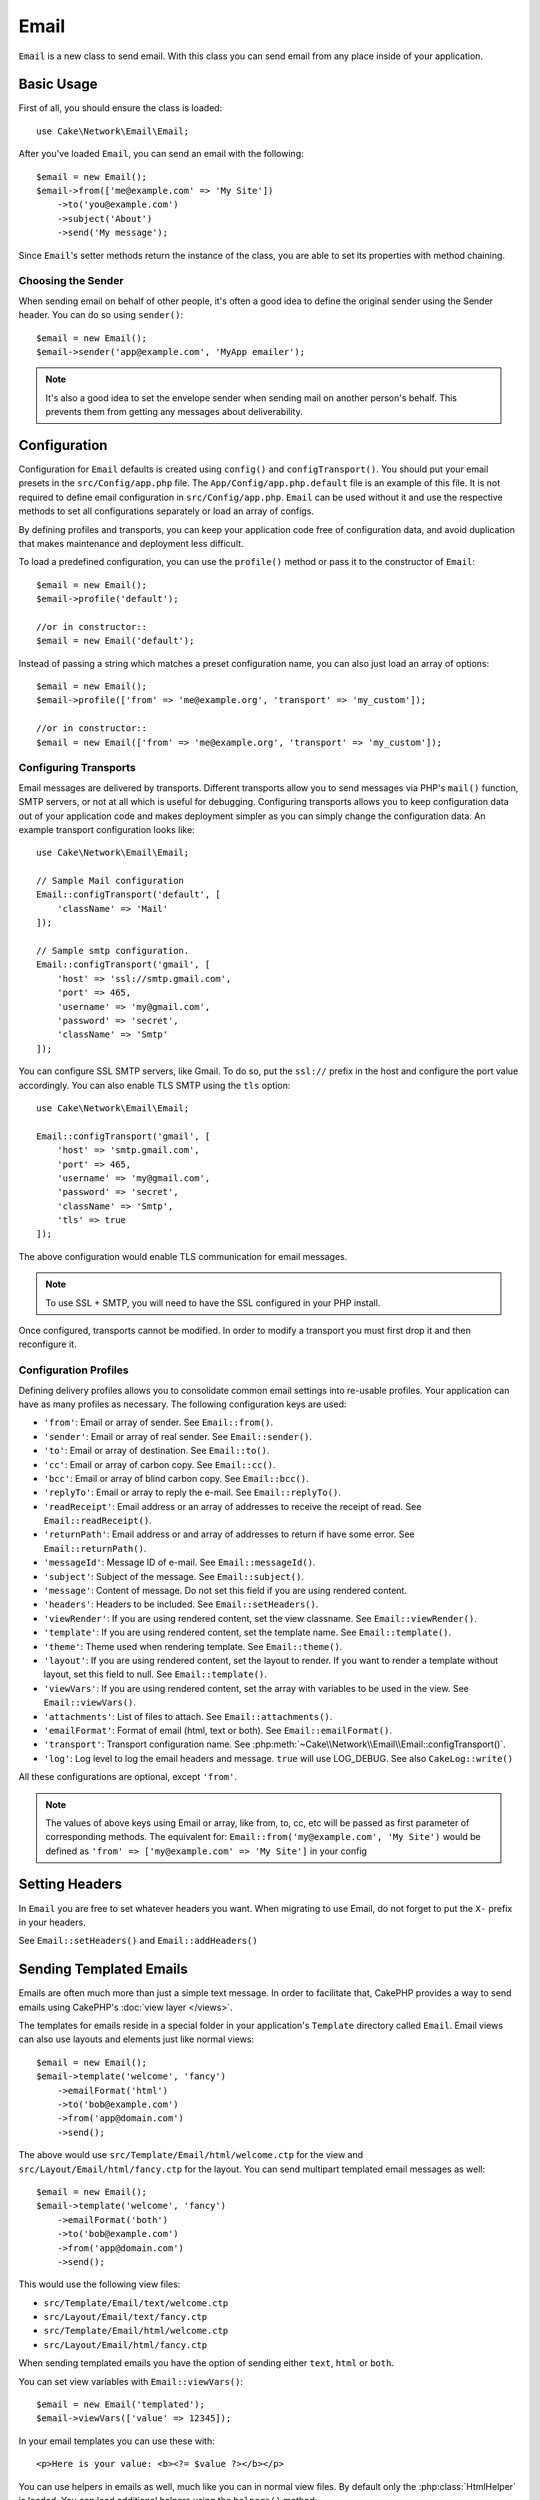 Email
#####

.. php:namespace:: Cake\Network\Email

.. php:class:: Email(mixed $profile = null)

``Email`` is a new class to send email. With this
class you can send email from any place inside of your application.

Basic Usage
===========

First of all, you should ensure the class is loaded::

    use Cake\Network\Email\Email;

After you've loaded ``Email``, you can send an email with the following::

    $email = new Email();
    $email->from(['me@example.com' => 'My Site'])
        ->to('you@example.com')
        ->subject('About')
        ->send('My message');

Since ``Email``'s setter methods return the instance of the class, you are able
to set its properties with method chaining.

Choosing the Sender
-------------------

When sending email on behalf of other people, it's often a good idea to define the
original sender using the Sender header. You can do so using ``sender()``::

    $email = new Email();
    $email->sender('app@example.com', 'MyApp emailer');

.. note::

    It's also a good idea to set the envelope sender when sending mail on another
    person's behalf. This prevents them from getting any messages about
    deliverability.

.. _email-configuration:

Configuration
=============

Configuration for ``Email`` defaults is created using ``config()`` and
``configTransport()``. You should put your email presets in the
``src/Config/app.php`` file.  The ``App/Config/app.php.default`` file is an
example of this file. It is not required to define email configuration in
``src/Config/app.php``. ``Email`` can be used without it and use the respective
methods to set all configurations separately or load an array of configs.

By defining profiles and transports, you can keep your application code free of
configuration data, and avoid duplication that makes maintenance and deployment
less difficult.

To load a predefined configuration, you can use the ``profile()`` method or pass it
to the constructor of ``Email``::

    $email = new Email();
    $email->profile('default');

    //or in constructor::
    $email = new Email('default');

Instead of passing a string which matches a preset configuration name, you can
also just load an array of options::

    $email = new Email();
    $email->profile(['from' => 'me@example.org', 'transport' => 'my_custom']);

    //or in constructor::
    $email = new Email(['from' => 'me@example.org', 'transport' => 'my_custom']);

Configuring Transports
----------------------

.. php:staticmethod:: configTransport($key, $config = null)

Email messages are delivered by transports. Different transports allow you to
send messages via PHP's ``mail()`` function, SMTP servers, or not at all which
is useful for debugging. Configuring transports allows you to keep configuration
data out of your application code and makes deployment simpler as you can simply
change the configuration data. An example transport configuration looks like::

    use Cake\Network\Email\Email;

    // Sample Mail configuration
    Email::configTransport('default', [
        'className' => 'Mail'
    ]);

    // Sample smtp configuration.
    Email::configTransport('gmail', [
        'host' => 'ssl://smtp.gmail.com',
        'port' => 465,
        'username' => 'my@gmail.com',
        'password' => 'secret',
        'className' => 'Smtp'
    ]);

You can configure SSL SMTP servers, like Gmail. To do so, put the ``ssl://``
prefix in the host and configure the port value accordingly. You can also
enable TLS SMTP using the ``tls`` option::

    use Cake\Network\Email\Email;

    Email::configTransport('gmail', [
        'host' => 'smtp.gmail.com',
        'port' => 465,
        'username' => 'my@gmail.com',
        'password' => 'secret',
        'className' => 'Smtp',
        'tls' => true
    ]);

The above configuration would enable TLS communication for email messages.

.. note::

    To use SSL + SMTP, you will need to have the SSL configured in your PHP
    install.


.. php:staticmethod:: dropTransport($key)

Once configured, transports cannot be modified. In order to modify a transport
you must first drop it and then reconfigure it.

.. _email-configurations:

Configuration Profiles
----------------------

Defining delivery profiles allows you to consolidate common email settings into
re-usable profiles. Your application can have as many profiles as necessary. The
following configuration keys are used:

- ``'from'``: Email or array of sender. See ``Email::from()``.
- ``'sender'``: Email or array of real sender. See ``Email::sender()``.
- ``'to'``: Email or array of destination. See ``Email::to()``.
- ``'cc'``: Email or array of carbon copy. See ``Email::cc()``.
- ``'bcc'``: Email or array of blind carbon copy. See ``Email::bcc()``.
- ``'replyTo'``: Email or array to reply the e-mail. See ``Email::replyTo()``.
- ``'readReceipt'``: Email address or an array of addresses to receive the
  receipt of read. See ``Email::readReceipt()``.
- ``'returnPath'``: Email address or and array of addresses to return if have
  some error. See ``Email::returnPath()``.
- ``'messageId'``: Message ID of e-mail. See ``Email::messageId()``.
- ``'subject'``: Subject of the message. See ``Email::subject()``.
- ``'message'``: Content of message. Do not set this field if you are using rendered content.
- ``'headers'``: Headers to be included. See ``Email::setHeaders()``.
- ``'viewRender'``: If you are using rendered content, set the view classname.
  See ``Email::viewRender()``.
- ``'template'``: If you are using rendered content, set the template name. See
  ``Email::template()``.
- ``'theme'``: Theme used when rendering template. See ``Email::theme()``.
- ``'layout'``: If you are using rendered content, set the layout to render. If
  you want to render a template without layout, set this field to null. See
  ``Email::template()``.
- ``'viewVars'``: If you are using rendered content, set the array with
  variables to be used in the view. See ``Email::viewVars()``.
- ``'attachments'``: List of files to attach. See ``Email::attachments()``.
- ``'emailFormat'``: Format of email (html, text or both). See ``Email::emailFormat()``.
- ``'transport'``: Transport configuration name. See
  :php:meth:`~Cake\\Network\\Email\\Email::configTransport()`.
- ``'log'``: Log level to log the email headers and message. ``true`` will use
  LOG_DEBUG. See also ``CakeLog::write()``

All these configurations are optional, except ``'from'``.

.. note::

    The values of above keys using Email or array, like from, to, cc, etc will be passed
    as first parameter of corresponding methods. The equivalent for:
    ``Email::from('my@example.com', 'My Site')``
    would be defined as  ``'from' => ['my@example.com' => 'My Site']`` in your config

Setting Headers
===============

In ``Email`` you are free to set whatever headers you want. When migrating
to use Email, do not forget to put the ``X-`` prefix in your headers.

See ``Email::setHeaders()`` and ``Email::addHeaders()``

Sending Templated Emails
========================

Emails are often much more than just a simple text message. In order
to facilitate that, CakePHP provides a way to send emails using CakePHP's
:doc:`view layer </views>`.

The templates for emails reside in a special folder in your application's
``Template`` directory called ``Email``. Email views can also use layouts
and elements just like normal views::

    $email = new Email();
    $email->template('welcome', 'fancy')
        ->emailFormat('html')
        ->to('bob@example.com')
        ->from('app@domain.com')
        ->send();

The above would use ``src/Template/Email/html/welcome.ctp`` for the view
and ``src/Layout/Email/html/fancy.ctp`` for the layout. You can
send multipart templated email messages as well::

    $email = new Email();
    $email->template('welcome', 'fancy')
        ->emailFormat('both')
        ->to('bob@example.com')
        ->from('app@domain.com')
        ->send();

This would use the following view files:

* ``src/Template/Email/text/welcome.ctp``
* ``src/Layout/Email/text/fancy.ctp``
* ``src/Template/Email/html/welcome.ctp``
* ``src/Layout/Email/html/fancy.ctp``

When sending templated emails you have the option of sending either
``text``, ``html`` or ``both``.

You can set view variables with ``Email::viewVars()``::

    $email = new Email('templated');
    $email->viewVars(['value' => 12345]);

In your email templates you can use these with::

    <p>Here is your value: <b><?= $value ?></b></p>

You can use helpers in emails as well, much like you can in normal view files.
By default only the :php:class:`HtmlHelper` is loaded. You can load additional
helpers using the ``helpers()`` method::

    $Email->helpers(['Html', 'Custom', 'Text']);

When setting helpers be sure to include 'Html' or it will be removed from the
helpers loaded in your email template.

If you want to send email using templates in a plugin you can use the familiar
:term:`plugin syntax` to do so::

    $email = new Email();
    $email->template('Blog.new_comment', 'Blog.auto_message');

The above would use templates from the Blog plugin as an example.

In some cases, you might need to override the default template provided by plugins.
You can do this using themes by telling Email to use appropriate theme using
``Email::theme()`` method::

    $email = new Email();
    $email->template('Blog.new_comment', 'Blog.auto_message');
    $email->theme('TestTheme');

This allows you to override the `new_comment` template in your theme without modifying
the Blog plugin. The template file needs to be created in the following path:
``src/View/Themed/TestTheme/Blog/Email/text/new_comment.ctp``.

Sending Attachments
===================

.. php:method:: attachments($attachments = null)

You can attach files to email messages as well. There are a few
different formats depending on what kind of files you have, and how
you want the filenames to appear in the recipient's mail client:

1. String: ``$Email->attachments('/full/file/path/file.png')`` will attach this
   file with the name file.png.
2. Array: ``$Email->attachments(['/full/file/path/file.png'])`` will have
   the same behavior as using a string.
3. Array with key:
   ``$Email->attachments(['photo.png' => '/full/some_hash.png'])`` will
   attach some_hash.png with the name photo.png. The recipient will see
   photo.png, not some_hash.png.
4. Nested arrays::

    $Email->attachments([
        'photo.png' => [
            'file' => '/full/some_hash.png',
            'mimetype' => 'image/png',
            'contentId' => 'my-unique-id'
        ]
    ]);

   The above will attach the file with different mimetype and with custom
   Content ID (when set the content ID the attachment is transformed to inline).
   The mimetype and contentId are optional in this form.

   4.1. When you are using the ``contentId``, you can use the file in the HTML
   body like ``<img src="cid:my-content-id">``.

   4.2. You can use the ``contentDisposition`` option to disable the
   ``Content-Disposition`` header for an attachment. This is useful when
   sending ical invites to clients using outlook.

   4.3 Instead of the ``file`` option you can provide the file contents as
   a string using the ``data`` option. This allows you to attach files without
   needing file paths to them.

Using Transports
================

Transports are classes designed to send the e-mail over some protocol or method.
CakePHP supports the Mail (default), Debug and SMTP transports.

To configure your method, you must use the :php:meth:`Cake\\Network\Email\\Email::transport()`
method or have the transport in your configuration::

    $email = new Email();

    // Use a named transport already configured using Email::configTransport()
    $email->transport('gmail');

    // Use a constructed object.
    $transport = new DebugTransport();
    $email->transport($transport);

Creating Custom Transports
--------------------------

You are able to create your custom transports to integrate with others email
systems (like SwiftMailer). To create your transport, first create the file
``src/Lib/Network/Email/ExampleTransport.php`` (where Example is the name of your
transport). To start off your file should look like::

    use Cake\Network\Email\AbstractTransport;

    class ExampleTransport extends AbstractTransport {

        public function send(Email $email) {
            // magic inside!
        }

    }

You must implement the method ``send(Email $email)`` with your custom logic.
Optionally, you can implement the ``config($config)`` method. ``config()`` is
called before send() and allows you to accept user configurations. By default,
this method puts the configuration in protected attribute ``$_config``.

If you need to call additional methods on the transport before send, you can use
:php:meth:`Cake\\Network\\Email\\Email::transportClass()` to get an instance of the transport.
Example::

    $yourInstance = $Email->transport('your')->transportClass();
    $yourInstance->myCustomMethod();
    $Email->send();

Relaxing Address Validation Rules
---------------------------------

.. php:method:: emailPattern($pattern = null)

If you are having validation issues when sending to non-compliant addresses, you
can relax the pattern used to validate email addresses. This is sometimes
necessary when dealing with some Japanese ISP's::

    $email = new CakeEmail('default');

    // Relax the email pattern, so you can send
    // to non-conformant addresses.
    $email->emailPattern($newPattern);


Sending Messages Quickly
========================

Sometimes you need a quick way to fire off an email, and you don't necessarily
want do setup a bunch of configuration ahead of time.
:php:meth:`Cake\\Network\Email\\Email::deliver()` is intended for that purpose.

You can create your configuration using
:php:meth:`Cake\\Network\\Email\\Email::config()`, or use an array with all
options that you need and use the static method ``Email::deliver()``.
Example::

    Email::deliver('you@example.com', 'Subject', 'Message', ['from' => 'me@example.com']);

This method will send an email to "you@example.com", from "me@example.com" with
subject "Subject" and content "Message".

The return of ``deliver()`` is a :php:class:`Cake\\Email\\Email` instance with all
configurations set. If you do not want to send the email right away, and wish
to configure a few things before sending, you can pass the 5th parameter as
false.

The 3rd parameter is the content of message or an array with variables (when
using rendered content).

The 4th parameter can be an array with the configurations or a string with the
name of configuration in ``Configure``.

If you want, you can pass the to, subject and message as null and do all
configurations in the 4th parameter (as array or using ``Configure``).
Check the list of :ref:`configurations <email-configurations>` to see all accepted configs.


Sending Emails from CLI
========================

When sending emails within a CLI script (Shells, Tasks, ...) you should manually
set the domain name for CakeEmail to use. It will serve as the host name for the
message id (since there is no host name in a CLI environment)::

    $Email->domain('www.example.org');
    // Results in message ids like ``<UUID@www.example.org>`` (valid)
    // instead of `<UUID@>`` (invalid)

A valid message id can help to prevent emails ending up in spam folders.

.. meta::
    :title lang=en: Email
    :keywords lang=en: sending mail,email sender,envelope sender,php class,database configuration,sending emails,meth,shells,smtp,transports,attributes,array,config,flexibility,php email,new email,sending email,models
